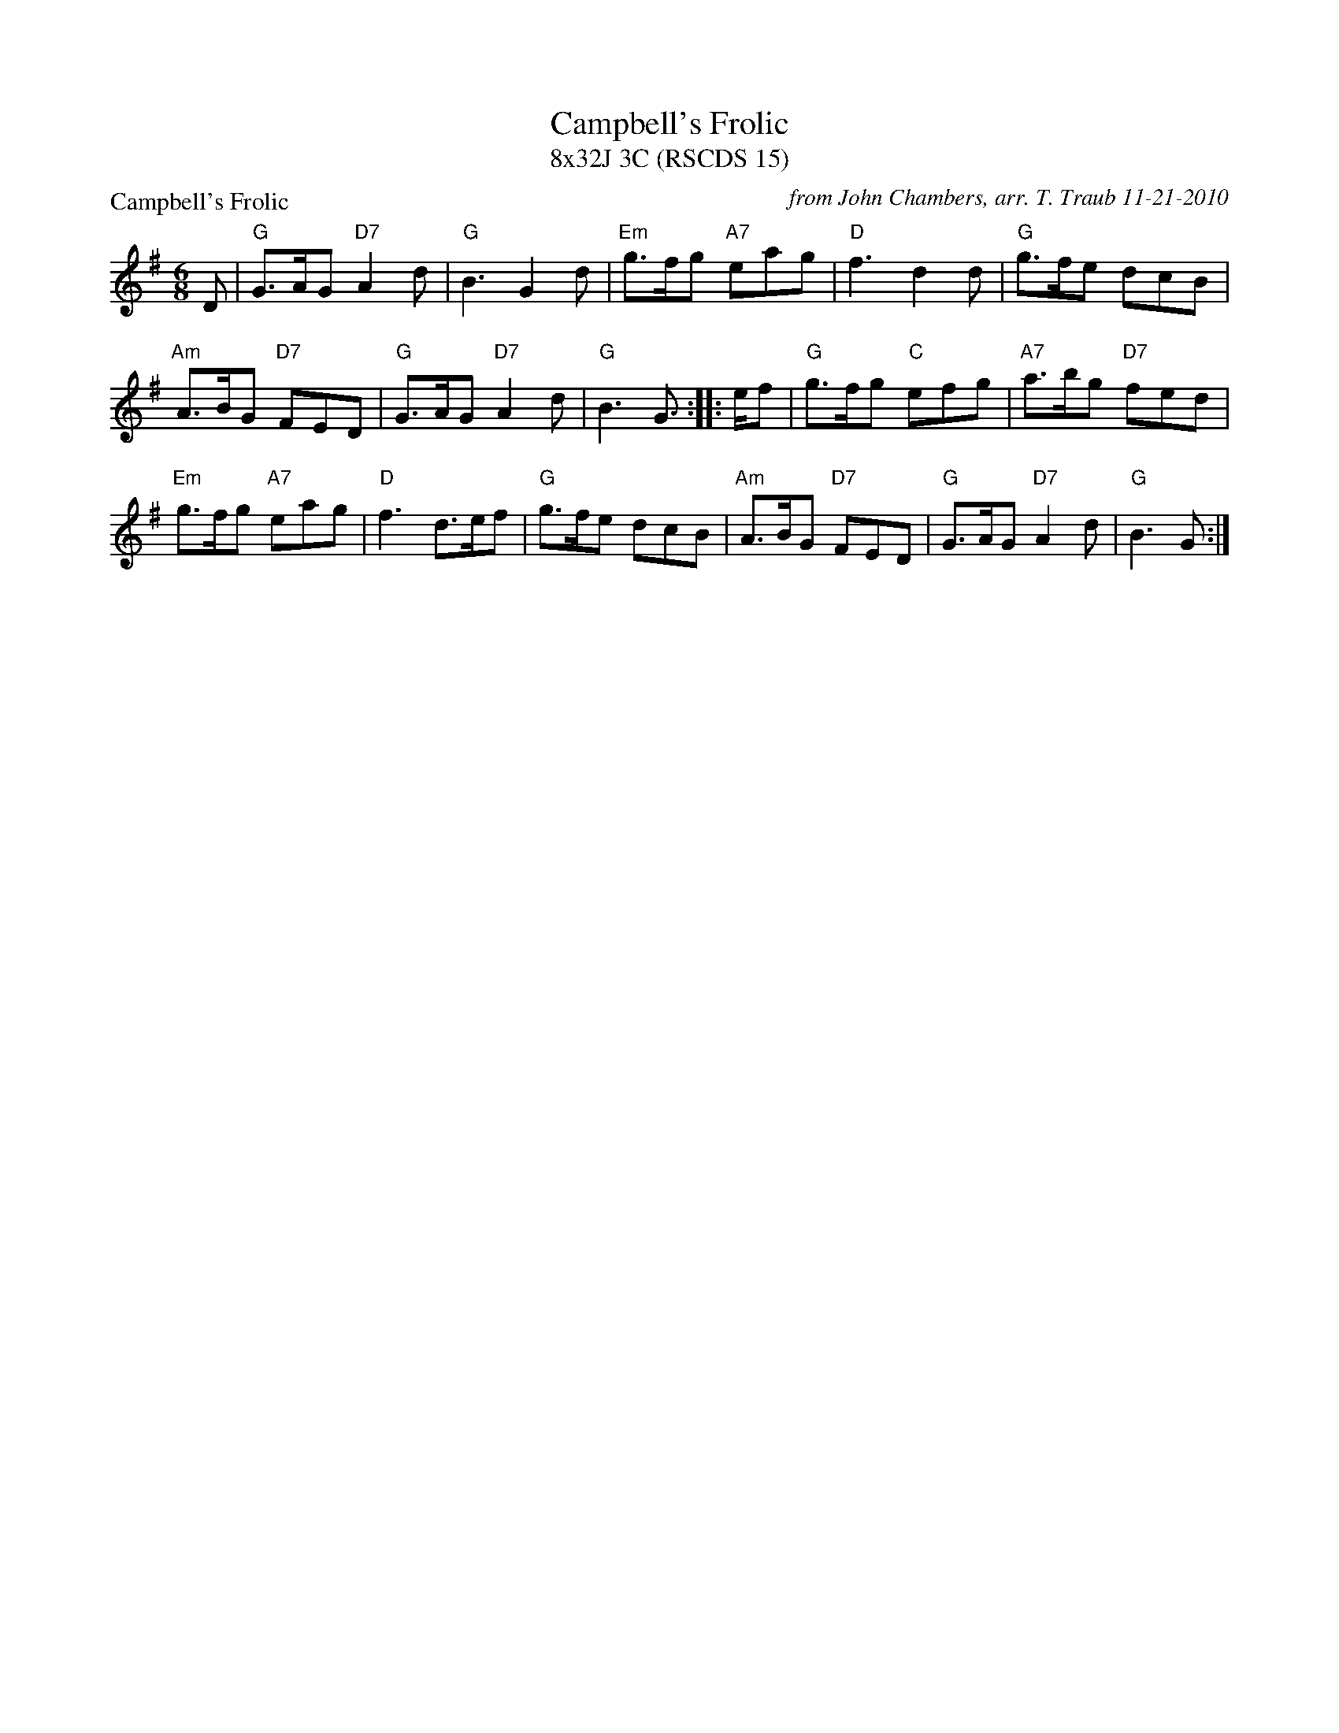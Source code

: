 X:1
T: Campbell's Frolic
T: 8x32J 3C (RSCDS 15)
P: Campbell's Frolic
C: from John Chambers, arr. T. Traub 11-21-2010
M: 6/8
L: 1/8
%
K: G
D |"G"G>AG "D7"A2d |"G"B3 G2d |"Em"g>fg "A7"eag |"D"f3 d2d | "G"g>fe dcB|
"Am"A>BG "D7"FED |"G"G>AG "D7"A2d |"G"B3 G> :||: ef |"G"g>fg "C"efg |"A7"a>bg "D7"fed |
"Em"g>fg "A7"eag |"D"f3 d>ef |"G"g>fe dcB |"Am"A>BG "D7"FED |"G"G>AG "D7"A2d |"G"B3 G> :|
